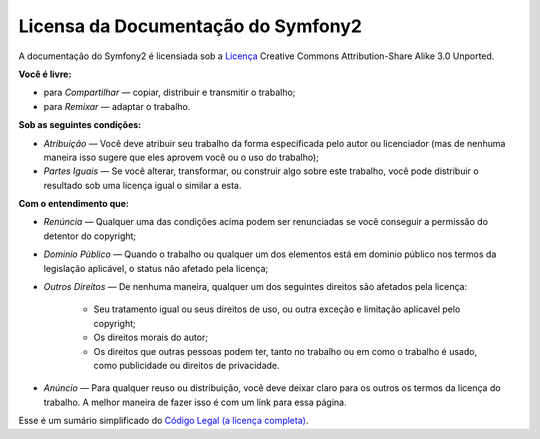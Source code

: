 Licensa da Documentação do Symfony2
===================================

A documentação do Symfony2 é licensiada sob a `Licença`_ Creative Commons
Attribution-Share Alike 3.0 Unported.

**Você é livre:**

* para *Compartilhar* — copiar, distribuir e transmitir o trabalho;

* para *Remixar* — adaptar o trabalho.

**Sob as seguintes condições:**

* *Atribuição* — Você deve atribuir seu trabalho da forma especificada pelo
  autor ou licenciador (mas de nenhuma maneira isso sugere que eles aprovem
  você ou o uso do trabalho);

* *Partes Iguais* — Se você alterar, transformar, ou construir algo sobre este
  trabalho, você pode distribuir o resultado sob uma licença igual o similar
  a esta.

**Com o entendimento que:**

* *Renúncia* — Qualquer uma das condições acima podem ser renunciadas se você
  conseguir a permissão do detentor do copyright;

* *Dominio Público* — Quando o trabalho ou qualquer um dos elementos está em
  dominio público nos termos da legislação aplicável, o status não afetado
  pela licença;

* *Outros Direitos* — De nenhuma maneira, qualquer um dos seguintes direitos são
  afetados pela licença:

    * Seu tratamento igual ou seus direitos de uso, ou outra exceção e limitação
      aplicavel pelo copyright;

    * Os direitos morais do autor;

    * Os direitos que outras pessoas podem ter, tanto no trabalho ou em como o 
      trabalho é usado, como publicidade ou direitos de privacidade.

* *Anúncio* — Para qualquer reuso ou distribuição, você deve deixar claro para 
  os outros os termos da licença do trabalho. A melhor maneira de fazer isso é
  com um link para essa página.

Esse é um sumário simplificado do `Código Legal (a licença completa)`_.

.. _Licença: http://creativecommons.org/licenses/by-sa/3.0/
.. _Código Legal (a licença completa): http://creativecommons.org/licenses/by-sa/3.0/legalcode
